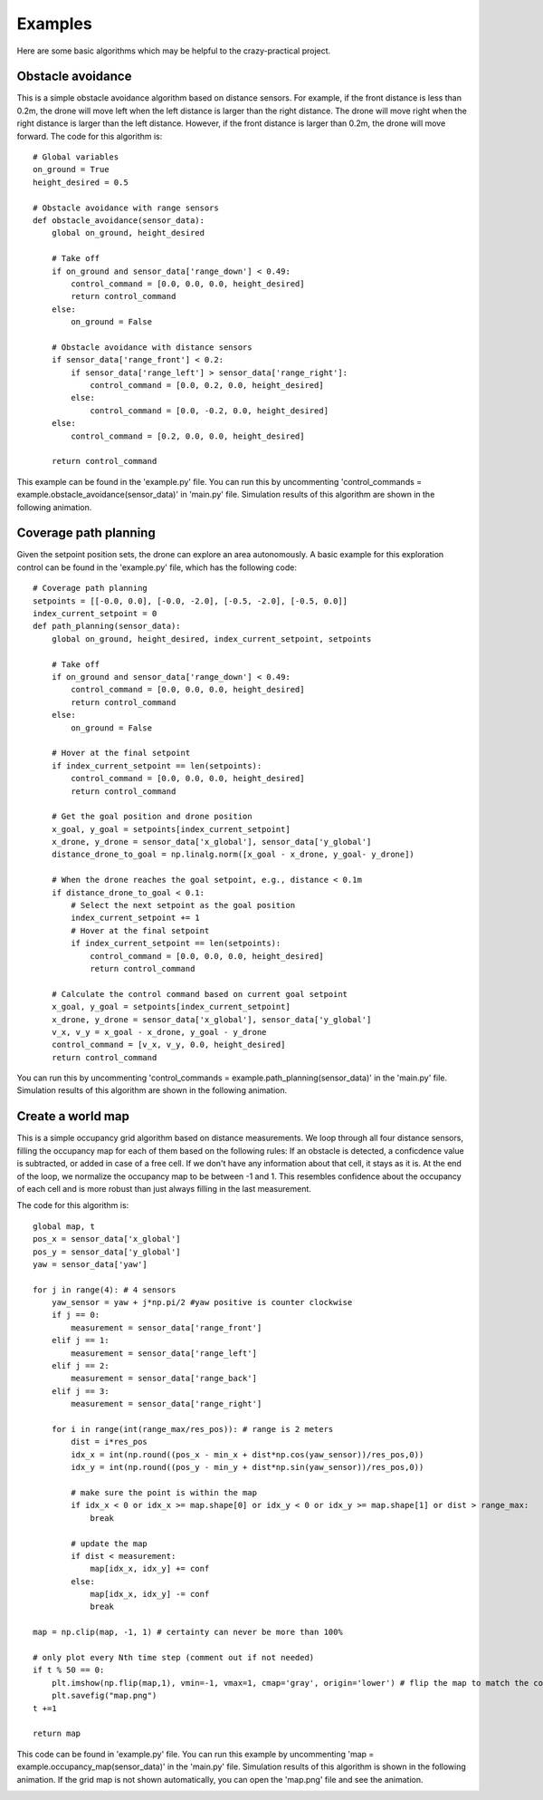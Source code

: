 Examples
========

Here are some basic algorithms which may be helpful to the crazy-practical project.

Obstacle avoidance
------------------
This is a simple obstacle avoidance algorithm based on distance sensors.
For example, if the front distance is less than 0.2m, the drone will move left when the left distance is larger than the right distance.
The drone will move right when the right distance is larger than the left distance.
However, if the front distance is larger than 0.2m, the drone will move forward.
The code for this algorithm is::

    # Global variables
    on_ground = True
    height_desired = 0.5

    # Obstacle avoidance with range sensors
    def obstacle_avoidance(sensor_data):
        global on_ground, height_desired

        # Take off
        if on_ground and sensor_data['range_down'] < 0.49:
            control_command = [0.0, 0.0, 0.0, height_desired]
            return control_command
        else:
            on_ground = False

        # Obstacle avoidance with distance sensors
        if sensor_data['range_front'] < 0.2:
            if sensor_data['range_left'] > sensor_data['range_right']:
                control_command = [0.0, 0.2, 0.0, height_desired]
            else:
                control_command = [0.0, -0.2, 0.0, height_desired]
        else:
            control_command = [0.2, 0.0, 0.0, height_desired]

        return control_command

This example can be found in the 'example.py' file.
You can run this by uncommenting 'control_commands = example.obstacle_avoidance(sensor_data)' in 'main.py' file.
Simulation results of this algorithm are shown in the following animation.

.. image:: example_obstacle_avoidance.gif
  :width: 650
  :alt: example of obstacle avoidance

Coverage path planning
----------------------
Given the setpoint position sets, the drone can explore an area autonomously. A basic example for this exploration control can be found in the 'example.py' file, which has the following code::

    # Coverage path planning
    setpoints = [[-0.0, 0.0], [-0.0, -2.0], [-0.5, -2.0], [-0.5, 0.0]]
    index_current_setpoint = 0
    def path_planning(sensor_data):
        global on_ground, height_desired, index_current_setpoint, setpoints

        # Take off
        if on_ground and sensor_data['range_down'] < 0.49:
            control_command = [0.0, 0.0, 0.0, height_desired]
            return control_command
        else:
            on_ground = False

        # Hover at the final setpoint
        if index_current_setpoint == len(setpoints):
            control_command = [0.0, 0.0, 0.0, height_desired]
            return control_command

        # Get the goal position and drone position
        x_goal, y_goal = setpoints[index_current_setpoint]
        x_drone, y_drone = sensor_data['x_global'], sensor_data['y_global']
        distance_drone_to_goal = np.linalg.norm([x_goal - x_drone, y_goal- y_drone])

        # When the drone reaches the goal setpoint, e.g., distance < 0.1m
        if distance_drone_to_goal < 0.1:
            # Select the next setpoint as the goal position
            index_current_setpoint += 1
            # Hover at the final setpoint
            if index_current_setpoint == len(setpoints):
                control_command = [0.0, 0.0, 0.0, height_desired]
                return control_command

        # Calculate the control command based on current goal setpoint
        x_goal, y_goal = setpoints[index_current_setpoint]
        x_drone, y_drone = sensor_data['x_global'], sensor_data['y_global']
        v_x, v_y = x_goal - x_drone, y_goal - y_drone
        control_command = [v_x, v_y, 0.0, height_desired]
        return control_command

You can run this by uncommenting 'control_commands = example.path_planning(sensor_data)' in the 'main.py' file.
Simulation results of this algorithm are shown in the following animation.

.. image:: example_coverage_path_planning.gif
  :width: 650
  :alt: example of coverage path planning

Create a world map
------------------
This is a simple occupancy grid algorithm based on distance measurements.
We loop through all four distance sensors, filling the occupancy map for each of them based on the following rules:
If an obstacle is detected, a conficdence value is subtracted, or added in case of a free cell.
If we don't have any information about that cell, it stays as it is.
At the end of the loop, we normalize the occupancy map to be between -1 and 1.
This resembles confidence about the occupancy of each cell and is more robust than just always filling in the last measurement.

The code for this algorithm is::

    global map, t
    pos_x = sensor_data['x_global']
    pos_y = sensor_data['y_global']
    yaw = sensor_data['yaw']
    
    for j in range(4): # 4 sensors
        yaw_sensor = yaw + j*np.pi/2 #yaw positive is counter clockwise
        if j == 0:
            measurement = sensor_data['range_front']
        elif j == 1:
            measurement = sensor_data['range_left']
        elif j == 2:
            measurement = sensor_data['range_back']
        elif j == 3:
            measurement = sensor_data['range_right']
        
        for i in range(int(range_max/res_pos)): # range is 2 meters
            dist = i*res_pos
            idx_x = int(np.round((pos_x - min_x + dist*np.cos(yaw_sensor))/res_pos,0))
            idx_y = int(np.round((pos_y - min_y + dist*np.sin(yaw_sensor))/res_pos,0))

            # make sure the point is within the map
            if idx_x < 0 or idx_x >= map.shape[0] or idx_y < 0 or idx_y >= map.shape[1] or dist > range_max:
                break

            # update the map
            if dist < measurement:
                map[idx_x, idx_y] += conf
            else:
                map[idx_x, idx_y] -= conf
                break
    
    map = np.clip(map, -1, 1) # certainty can never be more than 100%

    # only plot every Nth time step (comment out if not needed)
    if t % 50 == 0:
        plt.imshow(np.flip(map,1), vmin=-1, vmax=1, cmap='gray', origin='lower') # flip the map to match the coordinate system
        plt.savefig("map.png")
    t +=1

    return map

This code can be found in 'example.py' file.
You can run this example by uncommenting 'map = example.occupancy_map(sensor_data)' in the 'main.py' file.
Simulation results of this algorithm is shown in the following animation.
If the grid map is not shown automatically, you can open the 'map.png' file and see the animation.

.. image:: example_occupancy_map.gif
  :width: 650
  :alt: occupancy map example